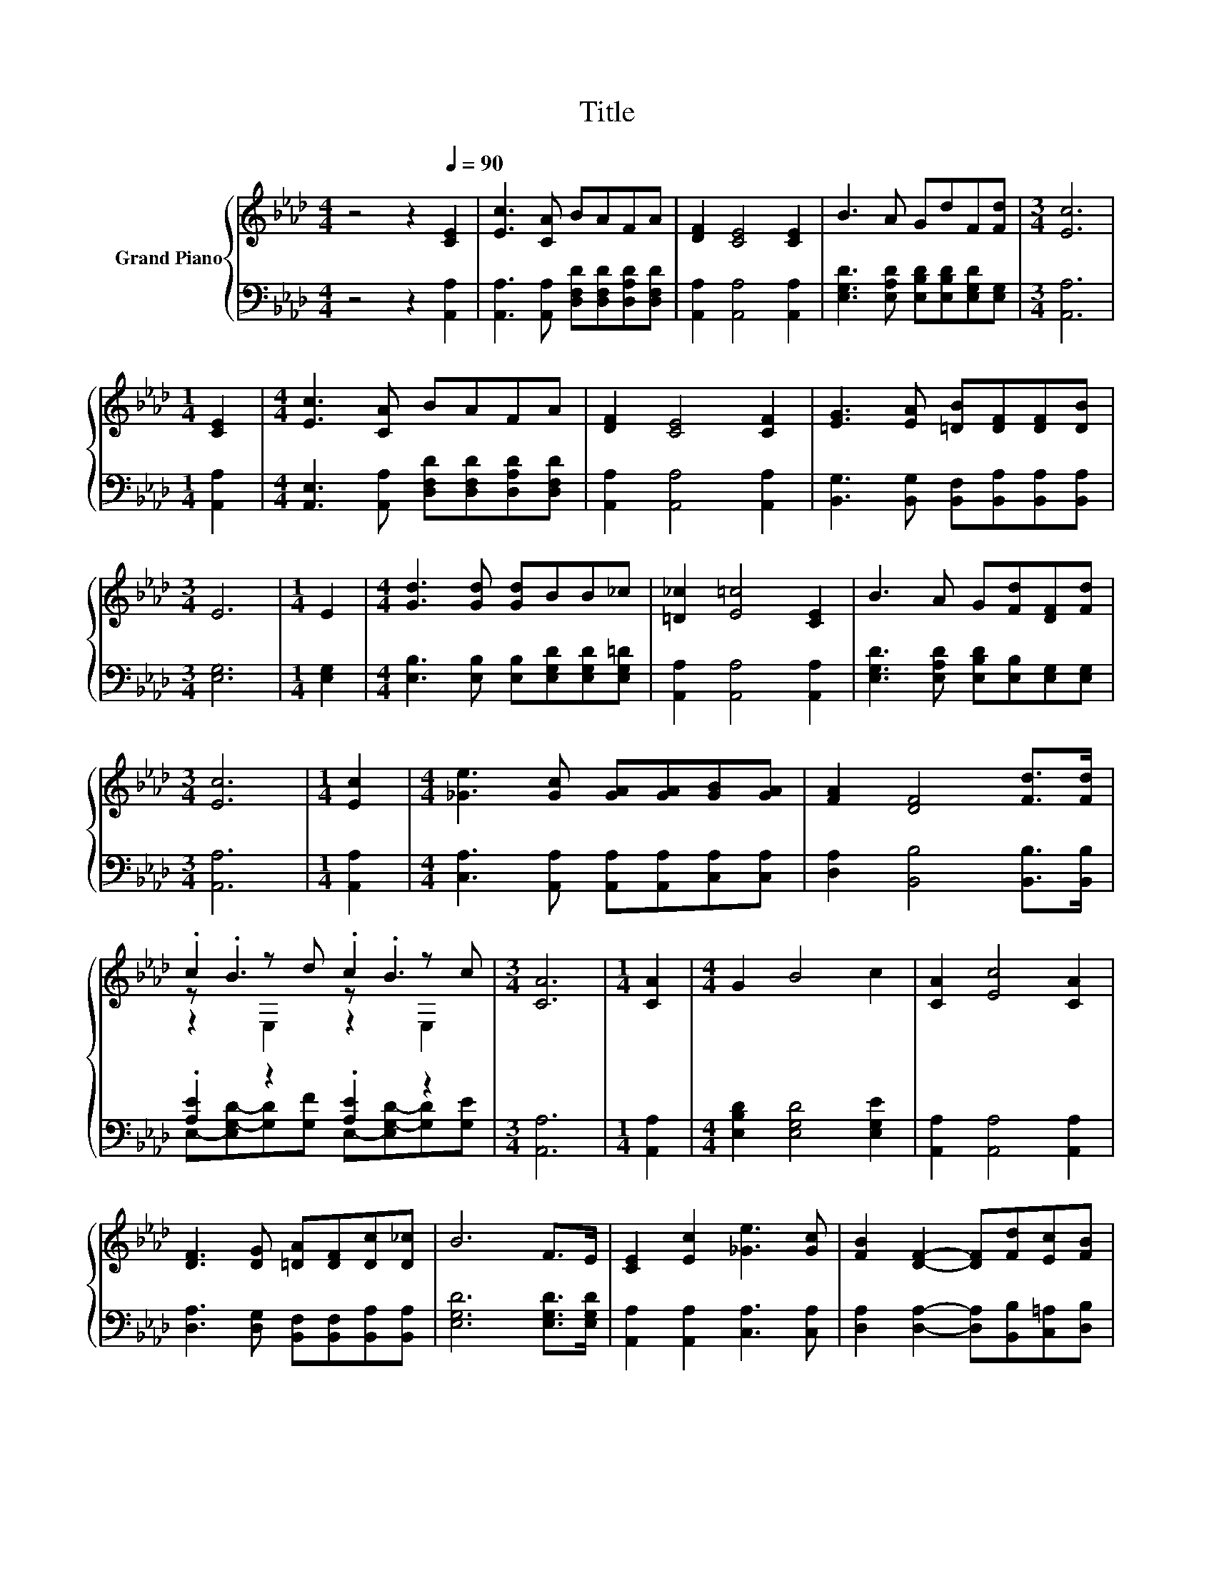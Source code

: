 X:1
T:Title
%%score { ( 1 3 4 ) | ( 2 5 ) }
L:1/8
M:4/4
K:Ab
V:1 treble nm="Grand Piano"
V:3 treble 
V:4 treble 
V:2 bass 
V:5 bass 
V:1
 z4 z2[Q:1/4=90] [CE]2 | [Ec]3 [CA] BAFA | [DF]2 [CE]4 [CE]2 | B3 A GdF[Fd] |[M:3/4] [Ec]6 | %5
[M:1/4] [CE]2 |[M:4/4] [Ec]3 [CA] BAFA | [DF]2 [CE]4 [CF]2 | [EG]3 [EA] [=DB][DF][DF][DB] | %9
[M:3/4] E6 |[M:1/4] E2 |[M:4/4] [Gd]3 [Gd] [Gd]BB_c | [=D_c]2 [E=c]4 [CE]2 | B3 A G[Fd][DF][Fd] | %14
[M:3/4] [Ec]6 |[M:1/4] [Ec]2 |[M:4/4] [_Ge]3 [Gc] [GA][GA][GB][GA] | [FA]2 [DF]4 [Fd]>[Fd] | %18
 .c2 z d .c2 z c |[M:3/4] [CA]6 |[M:1/4] [CA]2 |[M:4/4] G2 B4 c2 | [CA]2 [Ec]4 [CA]2 | %23
 [DF]3 [DG] [=DA][DF][Dc][D_c] | B6 F>E | [CE]2 [Ec]2 [_Ge]3 [Gc] | [FB]2 [DF]2- [DF][Fd][Ec][FB] | %27
[M:9/8] A>EE- E2 c c3/2B3/2 |[M:3/4] [CA]6 |] %29
V:2
 z4 z2 [A,,A,]2 | [A,,A,]3 [A,,A,] [D,F,D][D,F,D][D,A,D][D,F,D] | [A,,A,]2 [A,,A,]4 [A,,A,]2 | %3
 [E,G,D]3 [E,A,D] [E,B,D][E,B,D][E,G,D][E,G,] |[M:3/4] [A,,A,]6 |[M:1/4] [A,,A,]2 | %6
[M:4/4] [A,,E,]3 [A,,A,] [D,F,D][D,F,D][D,A,D][D,F,D] | [A,,A,]2 [A,,A,]4 [A,,A,]2 | %8
 [B,,G,]3 [B,,G,] [B,,F,][B,,A,][B,,A,][B,,A,] |[M:3/4] [E,G,]6 |[M:1/4] [E,G,]2 | %11
[M:4/4] [E,B,]3 [E,B,] [E,B,][E,G,D][E,G,D][E,G,=D] | [A,,A,]2 [A,,A,]4 [A,,A,]2 | %13
 [E,G,D]3 [E,A,D] [E,B,D][E,B,][E,G,][E,G,] |[M:3/4] [A,,A,]6 |[M:1/4] [A,,A,]2 | %16
[M:4/4] [C,A,]3 [A,,A,] [A,,A,][A,,A,][C,A,][C,A,] | [D,A,]2 [B,,B,]4 [B,,B,]>[B,,B,] | %18
 .[A,E]2 z2 .[A,E]2 z2 |[M:3/4] [A,,A,]6 |[M:1/4] [A,,A,]2 |[M:4/4] [E,B,D]2 [E,G,D]4 [E,G,E]2 | %22
 [A,,A,]2 [A,,A,]4 [A,,A,]2 | [D,A,]3 [D,G,] [B,,F,][B,,F,][B,,A,][B,,A,] | %24
 [E,G,D]6 [E,G,D]>[E,G,D] | [A,,A,]2 [A,,A,]2 [C,A,]3 [C,A,] | %26
 [D,A,]2 [D,A,]2- [D,A,][B,,B,][C,=A,][D,B,] | %27
[M:9/8] [E,CE]>[E,A,C][E,A,C]- [E,A,C]2 [E,A,E] [E,A,E]3/2[E,G,D]3/2 |[M:3/4] [A,,E,]6 |] %29
V:3
 x8 | x8 | x8 | x8 |[M:3/4] x6 |[M:1/4] x2 |[M:4/4] x8 | x8 | x8 |[M:3/4] x6 |[M:1/4] x2 | %11
[M:4/4] x8 | x8 | x8 |[M:3/4] x6 |[M:1/4] x2 |[M:4/4] x8 | x8 | z .B3 z .B3 |[M:3/4] x6 | %20
[M:1/4] x2 |[M:4/4] x8 | x8 | x8 | x8 | x8 | x8 |[M:9/8] x9 |[M:3/4] x6 |] %29
V:4
 x8 | x8 | x8 | x8 |[M:3/4] x6 |[M:1/4] x2 |[M:4/4] x8 | x8 | x8 |[M:3/4] x6 |[M:1/4] x2 | %11
[M:4/4] x8 | x8 | x8 |[M:3/4] x6 |[M:1/4] x2 |[M:4/4] x8 | x8 | z2 E,2 z2 E,2 |[M:3/4] x6 | %20
[M:1/4] x2 |[M:4/4] x8 | x8 | x8 | x8 | x8 | x8 |[M:9/8] x9 |[M:3/4] x6 |] %29
V:5
 x8 | x8 | x8 | x8 |[M:3/4] x6 |[M:1/4] x2 |[M:4/4] x8 | x8 | x8 |[M:3/4] x6 |[M:1/4] x2 | %11
[M:4/4] x8 | x8 | x8 |[M:3/4] x6 |[M:1/4] x2 |[M:4/4] x8 | x8 | %18
 E,-[E,G,-D-][G,D][G,F] E,-[E,G,-D-][G,D][G,E] |[M:3/4] x6 |[M:1/4] x2 |[M:4/4] x8 | x8 | x8 | x8 | %25
 x8 | x8 |[M:9/8] x9 |[M:3/4] x6 |] %29

